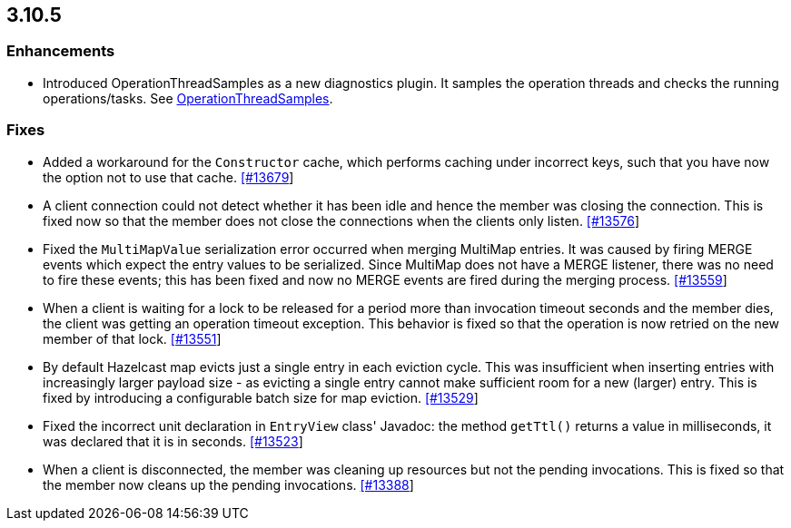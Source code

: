 
== 3.10.5

[[enh-3105]]
=== Enhancements

* Introduced OperationThreadSamples as a new diagnostics plugin. It samples the operation threads and checks the running operations/tasks. See http://docs.hazelcast.org/docs/3.10.5/manual/html-single/#operationthreadsamples[OperationThreadSamples].

[[fixes-3105]]
=== Fixes

* Added a workaround for the `Constructor` cache, which performs caching under incorrect keys, such that you have now the option not to use that cache. https://github.com/hazelcast/hazelcast/pull/13679[[#13679]]
* A client connection could not detect whether it has been idle and hence the member was closing the connection. This is fixed now so that the member does not close the connections when the clients only listen. https://github.com/hazelcast/hazelcast/issues/13576[[#13576]]
* Fixed the `MultiMapValue` serialization error occurred when merging MultiMap entries. It was caused by firing MERGE events which expect the entry values to be serialized. Since MultiMap does not have a MERGE listener, there was no need to fire these events; this has been fixed and now no MERGE events are fired during the merging process. https://github.com/hazelcast/hazelcast/issues/13559[[#13559]]
* When a client is waiting for a lock to be released for a period more than invocation timeout seconds and the member dies, the client was getting an operation timeout exception. This behavior is fixed so that the operation is now retried on the new member of that lock. https://github.com/hazelcast/hazelcast/issues/13551[[#13551]]
* By default Hazelcast map evicts just a single entry in each eviction cycle. This was insufficient when inserting entries with increasingly larger payload size - as evicting a single entry cannot make sufficient room for a new (larger) entry. This is fixed by introducing a configurable batch size for map eviction. https://github.com/hazelcast/hazelcast/issues/13529[[#13529]]
* Fixed the incorrect unit declaration in `EntryView` class' Javadoc: the method `getTtl()` returns a value in milliseconds, it was declared that it is in seconds.  https://github.com/hazelcast/hazelcast/pull/13523[[#13523]]
* When a client is disconnected, the member was cleaning up resources but not the pending invocations. This is fixed so that the member now cleans up the pending invocations.  https://github.com/hazelcast/hazelcast/issues/13388[[#13388]]


